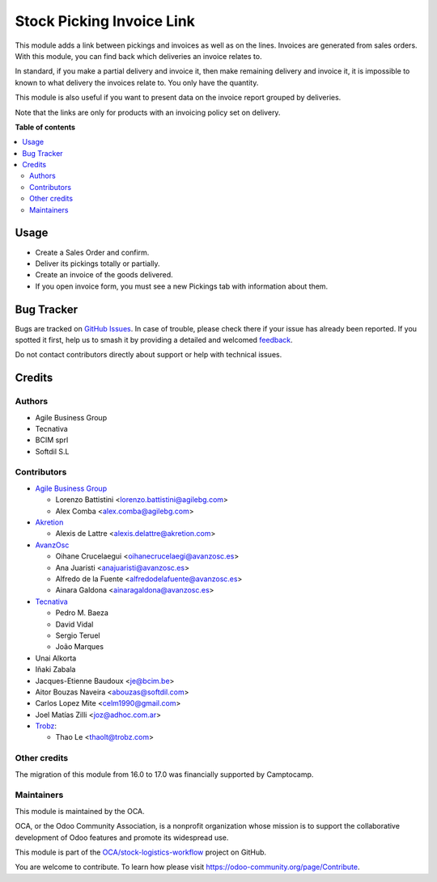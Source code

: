==========================
Stock Picking Invoice Link
==========================

.. 
   !!!!!!!!!!!!!!!!!!!!!!!!!!!!!!!!!!!!!!!!!!!!!!!!!!!!
   !! This file is generated by oca-gen-addon-readme !!
   !! changes will be overwritten.                   !!
   !!!!!!!!!!!!!!!!!!!!!!!!!!!!!!!!!!!!!!!!!!!!!!!!!!!!
   !! source digest: sha256:a66941d1be81359b6b4a9aafdace8ca48d3c61fcadc65b7c1038a8ac23bf7cc8
   !!!!!!!!!!!!!!!!!!!!!!!!!!!!!!!!!!!!!!!!!!!!!!!!!!!!

.. |badge1| image:: https://img.shields.io/badge/maturity-Beta-yellow.png
    :target: https://odoo-community.org/page/development-status
    :alt: Beta
.. |badge2| image:: https://img.shields.io/badge/licence-AGPL--3-blue.png
    :target: http://www.gnu.org/licenses/agpl-3.0-standalone.html
    :alt: License: AGPL-3
.. |badge3| image:: https://img.shields.io/badge/github-OCA%2Fstock--logistics--workflow-lightgray.png?logo=github
    :target: https://github.com/OCA/stock-logistics-workflow/tree/17.0/stock_picking_invoice_link
    :alt: OCA/stock-logistics-workflow
.. |badge4| image:: https://img.shields.io/badge/weblate-Translate%20me-F47D42.png
    :target: https://translation.odoo-community.org/projects/stock-logistics-workflow-17-0/stock-logistics-workflow-17-0-stock_picking_invoice_link
    :alt: Translate me on Weblate
.. |badge5| image:: https://img.shields.io/badge/runboat-Try%20me-875A7B.png
    :target: https://runboat.odoo-community.org/builds?repo=OCA/stock-logistics-workflow&target_branch=17.0
    :alt: Try me on Runboat

|badge1| |badge2| |badge3| |badge4| |badge5|

This module adds a link between pickings and invoices as well as on the
lines. Invoices are generated from sales orders. With this module, you
can find back which deliveries an invoice relates to.

In standard, if you make a partial delivery and invoice it, then make
remaining delivery and invoice it, it is impossible to known to what
delivery the invoices relate to. You only have the quantity.

This module is also useful if you want to present data on the invoice
report grouped by deliveries.

Note that the links are only for products with an invoicing policy set
on delivery.

**Table of contents**

.. contents::
   :local:

Usage
=====

-  Create a Sales Order and confirm.
-  Deliver its pickings totally or partially.
-  Create an invoice of the goods delivered.
-  If you open invoice form, you must see a new Pickings tab with
   information about them.

Bug Tracker
===========

Bugs are tracked on `GitHub Issues <https://github.com/OCA/stock-logistics-workflow/issues>`_.
In case of trouble, please check there if your issue has already been reported.
If you spotted it first, help us to smash it by providing a detailed and welcomed
`feedback <https://github.com/OCA/stock-logistics-workflow/issues/new?body=module:%20stock_picking_invoice_link%0Aversion:%2017.0%0A%0A**Steps%20to%20reproduce**%0A-%20...%0A%0A**Current%20behavior**%0A%0A**Expected%20behavior**>`_.

Do not contact contributors directly about support or help with technical issues.

Credits
=======

Authors
-------

* Agile Business Group
* Tecnativa
* BCIM sprl
* Softdil S.L

Contributors
------------

-  `Agile Business Group <https://www.agilebg.com>`__

   -  Lorenzo Battistini <lorenzo.battistini@agilebg.com>
   -  Alex Comba <alex.comba@agilebg.com>

-  `Akretion <https://www.akretion.com>`__

   -  Alexis de Lattre <alexis.delattre@akretion.com>

-  `AvanzOsc <http://avanzosc.es>`__

   -  Oihane Crucelaegui <oihanecrucelaegi@avanzosc.es>
   -  Ana Juaristi <anajuaristi@avanzosc.es>
   -  Alfredo de la Fuente <alfredodelafuente@avanzosc.es>
   -  Ainara Galdona <ainaragaldona@avanzosc.es>

-  `Tecnativa <https://www.tecnativa.com>`__

   -  Pedro M. Baeza
   -  David Vidal
   -  Sergio Teruel
   -  João Marques

-  Unai Alkorta
-  Iñaki Zabala
-  Jacques-Etienne Baudoux <je@bcim.be>
-  Aitor Bouzas Naveira <abouzas@softdil.com>
-  Carlos Lopez Mite <celm1990@gmail.com>
-  Joel Matías Zilli <joz@adhoc.com.ar>
-  `Trobz <https://trobz.com>`__:

   -  Thao Le <thaolt@trobz.com>

Other credits
-------------

The migration of this module from 16.0 to 17.0 was financially supported
by Camptocamp.

Maintainers
-----------

This module is maintained by the OCA.

.. image:: https://odoo-community.org/logo.png
   :alt: Odoo Community Association
   :target: https://odoo-community.org

OCA, or the Odoo Community Association, is a nonprofit organization whose
mission is to support the collaborative development of Odoo features and
promote its widespread use.

This module is part of the `OCA/stock-logistics-workflow <https://github.com/OCA/stock-logistics-workflow/tree/17.0/stock_picking_invoice_link>`_ project on GitHub.

You are welcome to contribute. To learn how please visit https://odoo-community.org/page/Contribute.

